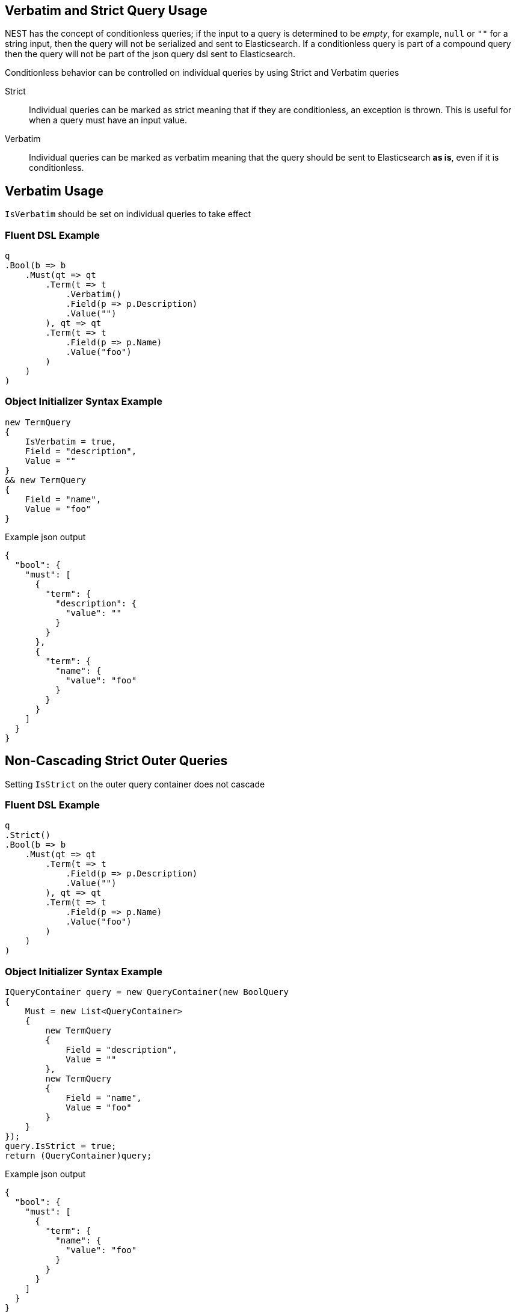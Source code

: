 :ref_current: https://www.elastic.co/guide/en/elasticsearch/reference/2.3

:github: https://github.com/elastic/elasticsearch-net

:nuget: https://www.nuget.org/packages

[[verbatim-and-strict-query-usage]]
== Verbatim and Strict Query Usage

NEST has the concept of conditionless queries; if the input to a query is determined to be __empty__, for example,`null` or `""` for a string input, then the query will not be serialized and sent to Elasticsearch. If a conditionless
query is part of a compound query then the query will not be part of the json query dsl sent to Elasticsearch.

Conditionless behavior can be controlled on individual queries by using Strict and Verbatim queries

Strict::

Individual queries can be marked as strict meaning that if they are conditionless, an exception is thrown.
This is useful for when a query must have an input value.

Verbatim::

Individual queries can be marked as verbatim meaning that the query should be sent to Elasticsearch **as is**,
even if it is conditionless.

[[verbatim-usage]]
[float]
== Verbatim Usage

`IsVerbatim` should be set on individual queries to take effect

=== Fluent DSL Example

[source,csharp]
----
q
.Bool(b => b
    .Must(qt => qt
        .Term(t => t
            .Verbatim()
            .Field(p => p.Description)
            .Value("")
        ), qt => qt
        .Term(t => t
            .Field(p => p.Name)
            .Value("foo")
        )
    )
)
----

=== Object Initializer Syntax Example

[source,csharp]
----
new TermQuery
{
    IsVerbatim = true,
    Field = "description",
    Value = ""
}
&& new TermQuery
{
    Field = "name",
    Value = "foo"
}
----

[source,javascript]
.Example json output
----
{
  "bool": {
    "must": [
      {
        "term": {
          "description": {
            "value": ""
          }
        }
      },
      {
        "term": {
          "name": {
            "value": "foo"
          }
        }
      }
    ]
  }
}
----

[[non-cascading-strict-outer-queries]]
[float]
== Non-Cascading Strict Outer Queries

Setting `IsStrict` on the outer query container does not cascade

=== Fluent DSL Example

[source,csharp]
----
q
.Strict()
.Bool(b => b
    .Must(qt => qt
        .Term(t => t
            .Field(p => p.Description)
            .Value("")
        ), qt => qt
        .Term(t => t
            .Field(p => p.Name)
            .Value("foo")
        )
    )
)
----

=== Object Initializer Syntax Example

[source,csharp]
----
IQueryContainer query = new QueryContainer(new BoolQuery
{
    Must = new List<QueryContainer>
    {
        new TermQuery
        {
            Field = "description",
            Value = ""
        },
        new TermQuery
        {
            Field = "name",
            Value = "foo"
        }
    }
});
query.IsStrict = true;
return (QueryContainer)query;
----

[source,javascript]
.Example json output
----
{
  "bool": {
    "must": [
      {
        "term": {
          "name": {
            "value": "foo"
          }
        }
      }
    ]
  }
}
----

[[non-cascading-verbatim-outer-queries]]
[float]
== Non-Cascading Verbatim Outer Queries

Setting `IsVerbatim` on the outer query container does not cascade

=== Fluent DSL Example

[source,csharp]
----
q
.Verbatim()
.Bool(b => b
    .Must(qt => qt
        .Term(t => t
            .Field(p => p.Description)
            .Value("")
        ), qt => qt
        .Term(t => t
            .Field(p => p.Name)
            .Value("foo")
        )
    )
)
----

=== Object Initializer Syntax Example

[source,csharp]
----
IQueryContainer query = new QueryContainer(new BoolQuery
{
    Must = new List<QueryContainer>
    {
        new TermQuery
        {
            Field = "description",
            Value = ""
        },
        new TermQuery
        {
            Field = "name",
            Value = "foo"
        }
    }
});
query.IsVerbatim = true;
return (QueryContainer)query;
----

[source,javascript]
.Example json output
----
{
  "bool": {
    "must": [
      {
        "term": {
          "name": {
            "value": "foo"
          }
        }
      }
    ]
  }
}
----

[[verbatim-single-queries]]
[float]
== Verbatim Single Queries

Setting `IsVerbatim` on a single query is still supported though

=== Fluent DSL Example

[source,csharp]
----
q
.Bool(b => b
    .Verbatim()
)
----

=== Object Initializer Syntax Example

[source,csharp]
----
new BoolQuery
{
    IsVerbatim = true,
}
----

[source,javascript]
.Example json output
----
{
  "bool": {}
}
----

=== Fluent DSL Example

[source,csharp]
----
q
.Term(t => t
    .Verbatim()
    .Field(p => p.Description)
    .Value("")
)
----

=== Object Initializer Syntax Example

[source,csharp]
----
new TermQuery
{
    IsVerbatim = true,
    Field = "description",
    Value = ""
}
----

[source,javascript]
.Example json output
----
{
  "term": {
    "description": {
      "value": ""
    }
  }
}
----

[[verbatim-compound-queries]]
[float]
== Verbatim Compound Queries

Similarly to verbatim single queries, setting `IsVerbatim` on a single query that is part
of a compound query is also supported

=== Fluent DSL Example

[source,csharp]
----
q
.Bool(b => b
    .Filter(f => !f
        .Term(t => t
            .Verbatim()
            .Field(p => p.Name)
            .Value("")
        ) && f
        .Exists(e => e
            .Field(p => p.NumberOfCommits)
        )
    )
)
----

=== Object Initializer Syntax Example

[source,csharp]
----
new BoolQuery
{
    Filter = new QueryContainer[] {
        !new TermQuery
        {
            IsVerbatim = true,
            Field = "name",
            Value = ""
        } &&
        new ExistsQuery
        {
            Field = "numberOfCommits"
        }
    }
}
----

[source,javascript]
.Example json output
----
{
  "bool": {
    "filter": [
      {
        "bool": {
          "must": [
            {
              "exists": {
                "field": "numberOfCommits"
              }
            }
          ],
          "must_not": [
            {
              "term": {
                "name": {
                  "value": ""
                }
              }
            }
          ]
        }
      }
    ]
  }
}
----

